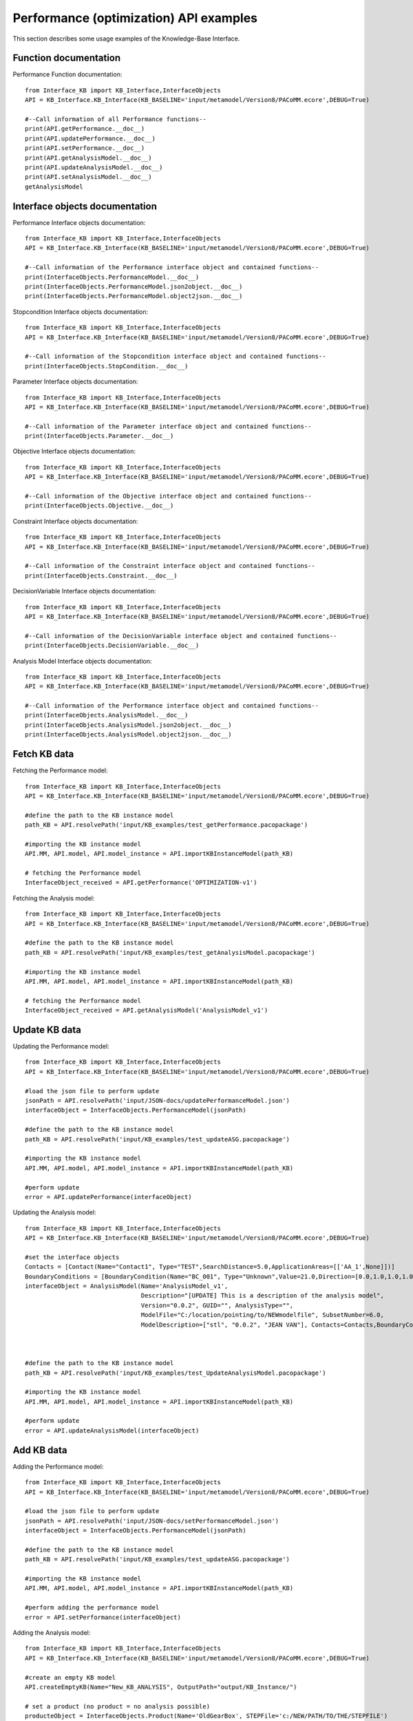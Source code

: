Performance (optimization) API examples
===================================================
This section describes some usage examples of the Knowledge-Base Interface.

Function documentation
----------------------------------
Performance Function documentation::

    from Interface_KB import KB_Interface,InterfaceObjects
    API = KB_Interface.KB_Interface(KB_BASELINE='input/metamodel/Version8/PACoMM.ecore',DEBUG=True)

    #--Call information of all Performance functions--
    print(API.getPerformance.__doc__)
    print(API.updatePerformance.__doc__)
    print(API.setPerformance.__doc__)
    print(API.getAnalysisModel.__doc__)
    print(API.updateAnalysisModel.__doc__)
    print(API.setAnalysisModel.__doc__)
    getAnalysisModel

Interface objects documentation
-------------------------------------------------

Performance Interface objects documentation::

    from Interface_KB import KB_Interface,InterfaceObjects
    API = KB_Interface.KB_Interface(KB_BASELINE='input/metamodel/Version8/PACoMM.ecore',DEBUG=True)

    #--Call information of the Performance interface object and contained functions--
    print(InterfaceObjects.PerformanceModel.__doc__)
    print(InterfaceObjects.PerformanceModel.json2object.__doc__)
    print(InterfaceObjects.PerformanceModel.object2json.__doc__)

Stopcondition Interface objects documentation::

    from Interface_KB import KB_Interface,InterfaceObjects
    API = KB_Interface.KB_Interface(KB_BASELINE='input/metamodel/Version8/PACoMM.ecore',DEBUG=True)

    #--Call information of the Stopcondition interface object and contained functions--
    print(InterfaceObjects.StopCondition.__doc__)

Parameter Interface objects documentation::

    from Interface_KB import KB_Interface,InterfaceObjects
    API = KB_Interface.KB_Interface(KB_BASELINE='input/metamodel/Version8/PACoMM.ecore',DEBUG=True)

    #--Call information of the Parameter interface object and contained functions--
    print(InterfaceObjects.Parameter.__doc__)

Objective Interface objects documentation::

    from Interface_KB import KB_Interface,InterfaceObjects
    API = KB_Interface.KB_Interface(KB_BASELINE='input/metamodel/Version8/PACoMM.ecore',DEBUG=True)

    #--Call information of the Objective interface object and contained functions--
    print(InterfaceObjects.Objective.__doc__)


Constraint Interface objects documentation::

    from Interface_KB import KB_Interface,InterfaceObjects
    API = KB_Interface.KB_Interface(KB_BASELINE='input/metamodel/Version8/PACoMM.ecore',DEBUG=True)

    #--Call information of the Constraint interface object and contained functions--
    print(InterfaceObjects.Constraint.__doc__)

DecisionVariable Interface objects documentation::

    from Interface_KB import KB_Interface,InterfaceObjects
    API = KB_Interface.KB_Interface(KB_BASELINE='input/metamodel/Version8/PACoMM.ecore',DEBUG=True)

    #--Call information of the DecisionVariable interface object and contained functions--
    print(InterfaceObjects.DecisionVariable.__doc__)

Analysis Model Interface objects documentation::

    from Interface_KB import KB_Interface,InterfaceObjects
    API = KB_Interface.KB_Interface(KB_BASELINE='input/metamodel/Version8/PACoMM.ecore',DEBUG=True)

    #--Call information of the Performance interface object and contained functions--
    print(InterfaceObjects.AnalysisModel.__doc__)
    print(InterfaceObjects.AnalysisModel.json2object.__doc__)
    print(InterfaceObjects.AnalysisModel.object2json.__doc__)
Fetch KB data
-------------------------------------

Fetching the Performance model::

    from Interface_KB import KB_Interface,InterfaceObjects
    API = KB_Interface.KB_Interface(KB_BASELINE='input/metamodel/Version8/PACoMM.ecore',DEBUG=True)

    #define the path to the KB instance model
    path_KB = API.resolvePath('input/KB_examples/test_getPerformance.pacopackage')

    #importing the KB instance model
    API.MM, API.model, API.model_instance = API.importKBInstanceModel(path_KB)

    # fetching the Performance model
    InterfaceObject_received = API.getPerformance('OPTIMIZATION-v1')


Fetching the Analysis model::

    from Interface_KB import KB_Interface,InterfaceObjects
    API = KB_Interface.KB_Interface(KB_BASELINE='input/metamodel/Version8/PACoMM.ecore',DEBUG=True)

    #define the path to the KB instance model
    path_KB = API.resolvePath('input/KB_examples/test_getAnalysisModel.pacopackage')

    #importing the KB instance model
    API.MM, API.model, API.model_instance = API.importKBInstanceModel(path_KB)

    # fetching the Performance model
    InterfaceObject_received = API.getAnalysisModel('AnalysisModel_v1')

Update KB data
----------------------------------------------

Updating the Performance model::

    from Interface_KB import KB_Interface,InterfaceObjects
    API = KB_Interface.KB_Interface(KB_BASELINE='input/metamodel/Version8/PACoMM.ecore',DEBUG=True)

    #load the json file to perform update
    jsonPath = API.resolvePath('input/JSON-docs/updatePerformanceModel.json')
    interfaceObject = InterfaceObjects.PerformanceModel(jsonPath)

    #define the path to the KB instance model
    path_KB = API.resolvePath('input/KB_examples/test_updateASG.pacopackage')

    #importing the KB instance model
    API.MM, API.model, API.model_instance = API.importKBInstanceModel(path_KB)

    #perform update
    error = API.updatePerformance(interfaceObject)

Updating the Analysis model::

    from Interface_KB import KB_Interface,InterfaceObjects
    API = KB_Interface.KB_Interface(KB_BASELINE='input/metamodel/Version8/PACoMM.ecore',DEBUG=True)

    #set the interface objects
    Contacts = [Contact(Name="Contact1", Type="TEST",SearchDistance=5.0,ApplicationAreas=[['AA_1',None]])]
    BoundaryConditions = [BoundaryCondition(Name="BC_001", Type="Unknown",Value=21.0,Direction=[0.0,1.0,1.0,1.0,0.0,1.0],DOF=[False,True,False,True,True,False],ApplicationAreas=[['AA_1',None]])]
    interfaceObject = AnalysisModel(Name='AnalysisModel_v1',
                                    Description="[UPDATE] This is a description of the analysis model",
                                    Version="0.0.2", GUID="", AnalysisType="",
                                    ModelFile="C:/location/pointing/to/NEWmodelfile", SubsetNumber=6.0,
                                    ModelDescription=["stl", "0.0.2", "JEAN VAN"], Contacts=Contacts,BoundaryConditions=BoundaryConditions,DecisionVariables=[],ApplicationAreas=[],DEBUG=True)



    #define the path to the KB instance model
    path_KB = API.resolvePath('input/KB_examples/test_UpdateAnalysisModel.pacopackage')

    #importing the KB instance model
    API.MM, API.model, API.model_instance = API.importKBInstanceModel(path_KB)

    #perform update
    error = API.updateAnalysisModel(interfaceObject)

Add KB data
----------------------------------------------

Adding the Performance model::

    from Interface_KB import KB_Interface,InterfaceObjects
    API = KB_Interface.KB_Interface(KB_BASELINE='input/metamodel/Version8/PACoMM.ecore',DEBUG=True)

    #load the json file to perform update
    jsonPath = API.resolvePath('input/JSON-docs/setPerformanceModel.json')
    interfaceObject = InterfaceObjects.PerformanceModel(jsonPath)

    #define the path to the KB instance model
    path_KB = API.resolvePath('input/KB_examples/test_updateASG.pacopackage')

    #importing the KB instance model
    API.MM, API.model, API.model_instance = API.importKBInstanceModel(path_KB)

    #perform adding the performance model
    error = API.setPerformance(interfaceObject)

Adding the Analysis model::

    from Interface_KB import KB_Interface,InterfaceObjects
    API = KB_Interface.KB_Interface(KB_BASELINE='input/metamodel/Version8/PACoMM.ecore',DEBUG=True)

    #create an empty KB model
    API.createEmptyKB(Name="New_KB_ANALYSIS", OutputPath="output/KB_Instance/")

    # set a product (no product = no analysis possible)
    producteObject = InterfaceObjects.Product(Name='OldGearBox', STEPFile='c:/NEW/PATH/TO/THE/STEPFILE')

    #set the interface objects
    Contacts = [Contact(Name="Contact1", Type="TEST",SearchDistance=5.0,ApplicationAreas=[['AA_1',None]])]
    BoundaryConditions = [BoundaryCondition(Name="BC_001", Type="Unknown",Value=21.0,Direction=[0.0,1.0,1.0,1.0,0.0,1.0],DOF=[False,True,False,True,True,False],ApplicationAreas=[['AA_1',None]])]
    interfaceObject = AnalysisModel(Name='AnalysisModel_v1',
                                    Description="[UPDATE] This is a description of the analysis model",
                                    Version="0.0.2", GUID="", AnalysisType="",
                                    ModelFile="C:/location/pointing/to/NEWmodelfile", SubsetNumber=6.0,
                                    ModelDescription=["stl", "0.0.2", "JEAN VAN"], Contacts=Contacts,BoundaryConditions=BoundaryConditions,DecisionVariables=[],ApplicationAreas=[],DEBUG=True)

    #define the path to the KB instance model
    path_KB = API.resolvePath('output/KB_Instance/New_KB_ANALYSIS.pacopackage')

    #importing the KB instance model
    API.MM, API.model, API.model_instance = API.importKBInstanceModel(path_KB)

    #set the product
    error = API.setProduct(interfaceObject=producteObject)

    #Reload + set the analysis
    self.MM, self.model, self.model_instance = API.importKBInstanceModel(path_KB)
    error = API.setAnalysisModel(analysisObject)

Instantiating from JSON file
----------------------------------------------------------------

instantiating the Performance model::

    from Interface_KB import KB_Interface,InterfaceObjects
    API = KB_Interface.KB_Interface(KB_BASELINE='input/metamodel/Version8/PACoMM.ecore',DEBUG=True)

    # Specify the absolute path to the JSON file
    jsonDescriptor = API.resolvePath('input/JSON-docs/PerformanceModel.json')
    # instantiate the Performance model via the JSON file
    pModel = InterfaceObjects.PerformanceModel(jsonDescriptor)



Generating JSON object
-----------------------------------------------------------------

Generating the Performance JSON model::

    from Interface_KB import KB_Interface,InterfaceObjects
    API = KB_Interface.KB_Interface(KB_BASELINE='input/metamodel/Version8/PACoMM.ecore',DEBUG=True)

    # Specify the absolute path to the JSON file
    jsonDescriptor = API.resolvePath('input/JSON-docs/PerformanceModel.json')
    # instantiate the Performance model via the JSON file
    pModel = InterfaceObjects.PerformanceModel(jsonDescriptor)

    #generating the JSON object
    pModel_json = pModel.object2json()
    #printing the JSON object
    print(pModel_json)


